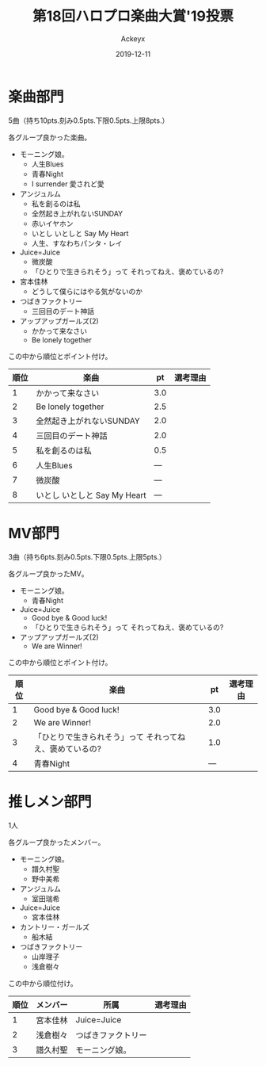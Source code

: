 #+TITLE: 第18回ハロプロ楽曲大賞'19投票
#+AUTHOR: Ackeyx
#+DATE: 2019-12-11
#+HTML_HEAD: <link id="generic-css-dark"  rel="stylesheet" type="text/css" href="../css/generic-dark.css"/>
#+HTML_HEAD: <link id="generic-css-light" rel="stylesheet" type="text/css" href="../css/generic-light.css"/>
#+HTML_HEAD: <script type="text/javascript" src="../js/generic-css.js"></script>
#+LANGUAGE: ja

[[http://www.esrp2.jp/hpma/2019/][file:../media/hpma2019-banner.png]]

* 楽曲部門

5曲（持ち10pts.刻み0.5pts.下限0.5pts.上限8pts.）

各グループ良かった楽曲。

- モーニング娘。
	- 人生Blues
	- 青春Night
	- I surrender 愛されど愛
- アンジュルム
	- 私を創るのは私
	- 全然起き上がれないSUNDAY
	- 赤いイヤホン
	- いとし いとしと Say My Heart
	- 人生、すなわちパンタ・レイ
- Juice=Juice
	- 微炭酸
	- 「ひとりで生きられそう」って それってねえ、褒めているの?
- 宮本佳林
	- どうして僕らにはやる気がないのか
- つばきファクトリー
	- 三回目のデート神話
- アップアップガールズ(2)
	- かかって来なさい
	- Be lonely together

この中から順位とポイント付け。

|順位|楽曲                         |pt  |選考理由|
|----+-----------------------------+----+--------|
|1   |かかって来なさい             |3.0 |        |
|2   |Be lonely together           |2.5 |        |
|3   |全然起き上がれないSUNDAY     |2.0 |        |
|4   |三回目のデート神話           |2.0 |        |
|5   |私を創るのは私               |0.5 |        |
|6   |人生Blues                    |--- |        |
|7   |微炭酸                       |--- |        |
|8   |いとし いとしと Say My Heart |--- |        |
|----+-----------------------------+----+--------|

* MV部門

3曲（持ち6pts.刻み0.5pts.下限0.5pts.上限5pts.）

各グループ良かったMV。

- モーニング娘。
	- 青春Night
- Juice=Juice
	- Good bye & Good luck!
	- 「ひとりで生きられそう」って それってねえ、褒めているの?
- アップアップガールズ(2)
	- We are Winner!

この中から順位とポイント付け。

|順位|楽曲                                                     |pt  |選考理由|
|----+---------------------------------------------------------+----+--------|
|1   |Good bye & Good luck!                                    |3.0 |        |
|2   |We are Winner!                                           |2.0 |        |
|3   |「ひとりで生きられそう」って それってねえ、褒めているの? |1.0 |        |
|4   |青春Night                                                |--- |        |
|----+---------------------------------------------------------+----+--------|

* 推しメン部門

1人

各グループ良かったメンバー。

- モーニング娘。
	- 譜久村聖
	- 野中美希
- アンジュルム
	- 室田瑞希
- Juice=Juice
	- 宮本佳林
- カントリー・ガールズ
	- 船木結
- つばきファクトリー
	- 山岸理子
	- 浅倉樹々

この中から順位付け。

|順位|メンバー |所属               |選考理由|
|----+---------+-------------------+--------|
|1   |宮本佳林 |Juice=Juice        |        |
|2   |浅倉樹々 |つばきファクトリー |        |
|3   |譜久村聖 |モーニング娘。     |        |
|----+---------+-------------------+--------|

